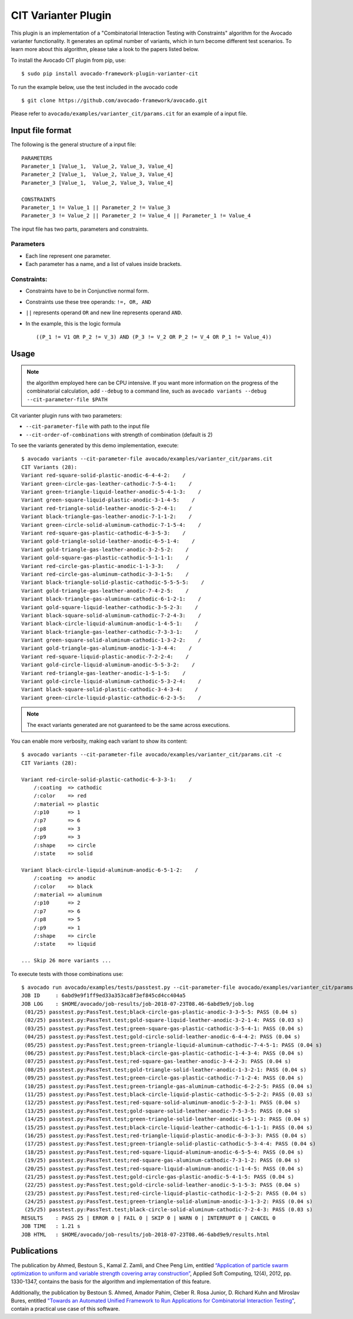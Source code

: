 .. _cit-varianter-plugin:

====================
CIT Varianter Plugin
====================

This plugin is an implementation of a "Combinatorial Interaction
Testing with Constraints" algorithm for the Avocado varianter
functionality.  It generates an optimal number of variants, which in
turn become different test scenarios.
To learn more about this algorithm, please take a look to the papers
listed below.

To install the Avocado CIT plugin from pip, use::

    $ sudo pip install avocado-framework-plugin-varianter-cit

To run the example below, use the test included in the avocado code ::

    $ git clone https://github.com/avocado-framework/avocado.git

Please refer to ``avocado/examples/varianter_cit/params.cit`` for an example
of a input file.

Input file format
=================

The following is the general structure of a input file::

  PARAMETERS
  Parameter_1 [Value_1,  Value_2, Value_3, Value_4]
  Parameter_2 [Value_1,  Value_2, Value_3, Value_4]
  Parameter_3 [Value_1,  Value_2, Value_3, Value_4]

  CONSTRAINTS
  Parameter_1 != Value_1 || Parameter_2 != Value_3
  Parameter_3 != Value_2 || Parameter_2 != Value_4 || Parameter_1 != Value_4

The input file has two parts, parameters and constraints.

Parameters
----------

* Each line represent one parameter.

* Each parameter has a name, and a list of values ​​inside brackets.

Constraints:
------------

* Constraints have to be in Conjunctive normal form.

* Constraints use these tree operands: ``!=, OR, AND``

* ``||`` represents operand ``OR`` and new line represents operand ``AND``.

* In the example, this is the logic formula ::

    ((P_1 != V1 OR P_2 != V_3) AND (P_3 != V_2 OR P_2 != V_4 OR P_1 != Value_4))

Usage
=====

.. note:: the algorithm employed here can be CPU intensive.  If you
          want more information on the progress of the combinatorial
          calculation, add ``--debug`` to a command line, such as
          ``avocado variants --debug --cit-parameter-file $PATH``

Cit varianter plugin runs with two parameters:

- ``--cit-parameter-file`` with path to the input file
- ``--cit-order-of-combinations`` with strength of combination (default is 2)

To see the variants generated by this demo implementation, execute::

    $ avocado variants --cit-parameter-file avocado/examples/varianter_cit/params.cit
    CIT Variants (28):
    Variant red-square-solid-plastic-anodic-6-4-4-2:    /
    Variant green-circle-gas-leather-cathodic-7-5-4-1:    /
    Variant green-triangle-liquid-leather-anodic-5-4-1-3:    /
    Variant green-square-liquid-plastic-anodic-3-1-4-5:    /
    Variant red-triangle-solid-leather-anodic-5-2-4-1:    /
    Variant black-triangle-gas-leather-anodic-7-1-1-2:    /
    Variant green-circle-solid-aluminum-cathodic-7-1-5-4:    /
    Variant red-square-gas-plastic-cathodic-6-3-5-3:    /
    Variant gold-triangle-solid-leather-anodic-6-5-1-4:    /
    Variant gold-triangle-gas-leather-anodic-3-2-5-2:    /
    Variant gold-square-gas-plastic-cathodic-5-1-1-1:    /
    Variant red-circle-gas-plastic-anodic-1-1-3-3:    /
    Variant red-circle-gas-aluminum-cathodic-3-3-1-5:    /
    Variant black-triangle-solid-plastic-cathodic-5-5-5-5:    /
    Variant gold-triangle-gas-leather-anodic-7-4-2-5:    /
    Variant black-triangle-gas-aluminum-cathodic-6-1-2-1:    /
    Variant gold-square-liquid-leather-cathodic-3-5-2-3:    /
    Variant black-square-solid-aluminum-cathodic-7-2-4-3:    /
    Variant black-circle-liquid-aluminum-anodic-1-4-5-1:    /
    Variant black-triangle-gas-leather-cathodic-7-3-3-1:    /
    Variant green-square-solid-aluminum-cathodic-1-3-2-2:    /
    Variant gold-triangle-gas-aluminum-anodic-1-3-4-4:    /
    Variant red-square-liquid-plastic-anodic-7-2-2-4:    /
    Variant gold-circle-liquid-aluminum-anodic-5-5-3-2:    /
    Variant red-triangle-gas-leather-anodic-1-5-1-5:    /
    Variant gold-circle-liquid-aluminum-cathodic-5-3-2-4:    /
    Variant black-square-solid-plastic-cathodic-3-4-3-4:    /
    Variant green-circle-liquid-plastic-cathodic-6-2-3-5:    /

.. note:: The exact variants generated are not guaranteed to be the same
          across executions.

You can enable more verbosity, making each variant to show its content::

    $ avocado variants --cit-parameter-file avocado/examples/varianter_cit/params.cit -c
    CIT Variants (28):

    Variant red-circle-solid-plastic-cathodic-6-3-3-1:    /
        /:coating  => cathodic
        /:color    => red
        /:material => plastic
        /:p10      => 1
        /:p7       => 6
        /:p8       => 3
        /:p9       => 3
        /:shape    => circle
        /:state    => solid

    Variant black-circle-liquid-aluminum-anodic-6-5-1-2:    /
        /:coating  => anodic
        /:color    => black
        /:material => aluminum
        /:p10      => 2
        /:p7       => 6
        /:p8       => 5
        /:p9       => 1
        /:shape    => circle
        /:state    => liquid

    ... Skip 26 more variants ...

To execute tests with those combinations use::

    $ avocado run avocado/examples/tests/passtest.py --cit-parameter-file avocado/examples/varianter_cit/params.cit
    JOB ID     : 6abd9e9f1ff9ed33a353ca8f3ef845cd4cc404a5
    JOB LOG    : $HOME/avocado/job-results/job-2018-07-23T08.46-6abd9e9/job.log
     (01/25) passtest.py:PassTest.test;black-circle-gas-plastic-anodic-3-3-5-5: PASS (0.04 s)
     (02/25) passtest.py:PassTest.test;gold-square-liquid-leather-anodic-3-2-1-4: PASS (0.03 s)
     (03/25) passtest.py:PassTest.test;green-square-gas-plastic-cathodic-3-5-4-1: PASS (0.04 s)
     (04/25) passtest.py:PassTest.test;gold-circle-solid-leather-anodic-6-4-4-2: PASS (0.04 s)
     (05/25) passtest.py:PassTest.test;green-triangle-liquid-aluminum-cathodic-7-4-5-1: PASS (0.04 s)
     (06/25) passtest.py:PassTest.test;black-circle-gas-plastic-cathodic-1-4-3-4: PASS (0.04 s)
     (07/25) passtest.py:PassTest.test;red-square-gas-leather-anodic-3-4-2-3: PASS (0.04 s)
     (08/25) passtest.py:PassTest.test;gold-triangle-solid-leather-anodic-1-3-2-1: PASS (0.04 s)
     (09/25) passtest.py:PassTest.test;green-circle-gas-plastic-cathodic-7-1-2-4: PASS (0.04 s)
     (10/25) passtest.py:PassTest.test;green-triangle-gas-aluminum-cathodic-6-2-2-5: PASS (0.04 s)
     (11/25) passtest.py:PassTest.test;black-circle-liquid-plastic-cathodic-5-5-2-2: PASS (0.03 s)
     (12/25) passtest.py:PassTest.test;red-square-solid-aluminum-anodic-5-2-3-1: PASS (0.04 s)
     (13/25) passtest.py:PassTest.test;gold-square-solid-leather-anodic-7-5-3-5: PASS (0.04 s)
     (14/25) passtest.py:PassTest.test;green-triangle-solid-leather-anodic-1-5-1-3: PASS (0.04 s)
     (15/25) passtest.py:PassTest.test;black-circle-liquid-leather-cathodic-6-1-1-1: PASS (0.04 s)
     (16/25) passtest.py:PassTest.test;red-triangle-liquid-plastic-anodic-6-3-3-3: PASS (0.04 s)
     (17/25) passtest.py:PassTest.test;green-triangle-solid-plastic-cathodic-5-3-4-4: PASS (0.04 s)
     (18/25) passtest.py:PassTest.test;red-square-liquid-aluminum-anodic-6-5-5-4: PASS (0.04 s)
     (19/25) passtest.py:PassTest.test;red-square-gas-aluminum-cathodic-7-3-1-2: PASS (0.04 s)
     (20/25) passtest.py:PassTest.test;red-square-liquid-aluminum-anodic-1-1-4-5: PASS (0.04 s)
     (21/25) passtest.py:PassTest.test;gold-circle-gas-plastic-anodic-5-4-1-5: PASS (0.04 s)
     (22/25) passtest.py:PassTest.test;gold-circle-solid-leather-anodic-5-1-5-3: PASS (0.04 s)
     (23/25) passtest.py:PassTest.test;red-circle-liquid-plastic-cathodic-1-2-5-2: PASS (0.04 s)
     (24/25) passtest.py:PassTest.test;green-triangle-solid-aluminum-anodic-3-1-3-2: PASS (0.04 s)
     (25/25) passtest.py:PassTest.test;black-circle-solid-aluminum-cathodic-7-2-4-3: PASS (0.03 s)
    RESULTS    : PASS 25 | ERROR 0 | FAIL 0 | SKIP 0 | WARN 0 | INTERRUPT 0 | CANCEL 0
    JOB TIME   : 1.21 s
    JOB HTML   : $HOME/avocado/job-results/job-2018-07-23T08.46-6abd9e9/results.html

Publications
============

The publication by Ahmed, Bestoun S., Kamal Z. Zamli, and Chee Peng
Lim, entitled `“Application of particle swarm optimization to uniform
and variable strength covering array construction”
<https://www.sciencedirect.com/science/article/pii/S1568494611004716>`__,
Applied Soft Computing, 12(4), 2012, pp. 1330-1347, contains the basis
for the algorithm and implementation of this feature.

Additionally, the publication by Bestoun S. Ahmed, Amador Pahim,
Cleber R. Rosa Junior, D. Richard Kuhn and Miroslav Bures, entitled
`"Towards an Automated Unified Framework to Run Applications for
Combinatorial Interaction Testing"
<https://arxiv.org/pdf/1903.05387.pdf>`__, contain a practical use
case of this software.
